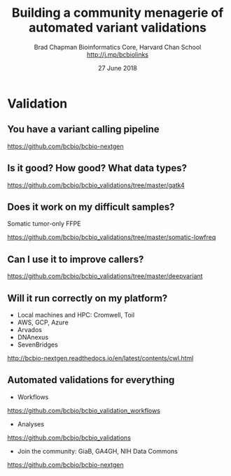 #+title: Building a community menagerie of automated variant validations
#+author: Brad Chapman \newline Bioinformatics Core, Harvard Chan School \newline http://j.mp/bcbiolinks
#+date: 27 June 2018

#+OPTIONS: toc:nil H:2

#+startup: beamer
#+LaTeX_CLASS: beamer
#+latex_header: \usepackage{url}
#+latex_header: \usepackage{hyperref}
#+latex_header: \hypersetup{colorlinks=true}
#+BEAMER_THEME: default
#+BEAMER_COLOR_THEME: seahorse
#+BEAMER_INNER_THEME: rectangles

* Validation

** You have a variant calling pipeline

#+ATTR_LATEX: :width 0.5\textwidth
[[./images/cwl-variant.png]]

https://github.com/bcbio/bcbio-nextgen

** Is it good? How good? What data types?

[[./images/grading-summary-gj1.png]]

\scriptsize
https://github.com/bcbio/bcbio_validations/tree/master/gatk4

** Does it work on my difficult samples?

\Large
Somatic tumor-only FFPE

[[./images/grading-summary-ras.png]]

\scriptsize
https://github.com/bcbio/bcbio_validations/tree/master/somatic-lowfreq

** Can I use it to improve callers?

[[./images/grading-summary-dv.png]]

\scriptsize
https://github.com/bcbio/bcbio_validations/tree/master/deepvariant

** Will it run correctly on my platform?

\Large
- Local machines and HPC: Cromwell, Toil
- AWS, GCP, Azure
- Arvados
- DNAnexus
- SevenBridges

\normalsize
http://bcbio-nextgen.readthedocs.io/en/latest/contents/cwl.html

** Automated validations for everything

\LARGE
- Workflows

\normalsize
https://github.com/bcbio/bcbio_validation_workflows

\LARGE
- Analyses

\normalsize
https://github.com/bcbio/bcbio_validations

\LARGE
- Join the community: GiaB, GA4GH, NIH Data Commons

\normalsize
https://github.com/bcbio/bcbio-nextgen
